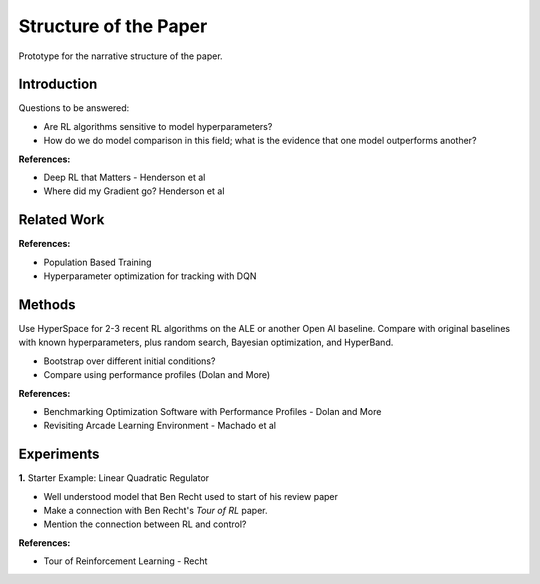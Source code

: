 ======================
Structure of the Paper
======================

Prototype for the narrative structure of the paper.

Introduction
------------

Questions to be answered:

* Are RL algorithms sensitive to model hyperparameters?
* How do we do model comparison in this field; what is 
  the evidence that one model outperforms another?

**References:**

* Deep RL that Matters - Henderson et al
* Where did my Gradient go? Henderson et al

Related Work
------------

**References:**

* Population Based Training
* Hyperparameter optimization for tracking with DQN


Methods
-------

Use HyperSpace for 2-3 recent RL algorithms on the ALE or
another Open AI baseline. Compare with original baselines with
known hyperparameters, plus random search, Bayesian optimization,
and HyperBand.

* Bootstrap over different initial conditions?
* Compare using performance profiles (Dolan and More)

**References:**

* Benchmarking Optimization Software with Performance Profiles - Dolan and More
* Revisiting Arcade Learning Environment - Machado et al

Experiments
-----------

**1.** Starter Example: Linear Quadratic Regulator
   
* Well understood model that Ben Recht used to start of his review paper
* Make a connection with Ben Recht's *Tour of RL* paper. 
* Mention the connection between RL and control?

**References:**

* Tour of Reinforcement Learning - Recht
